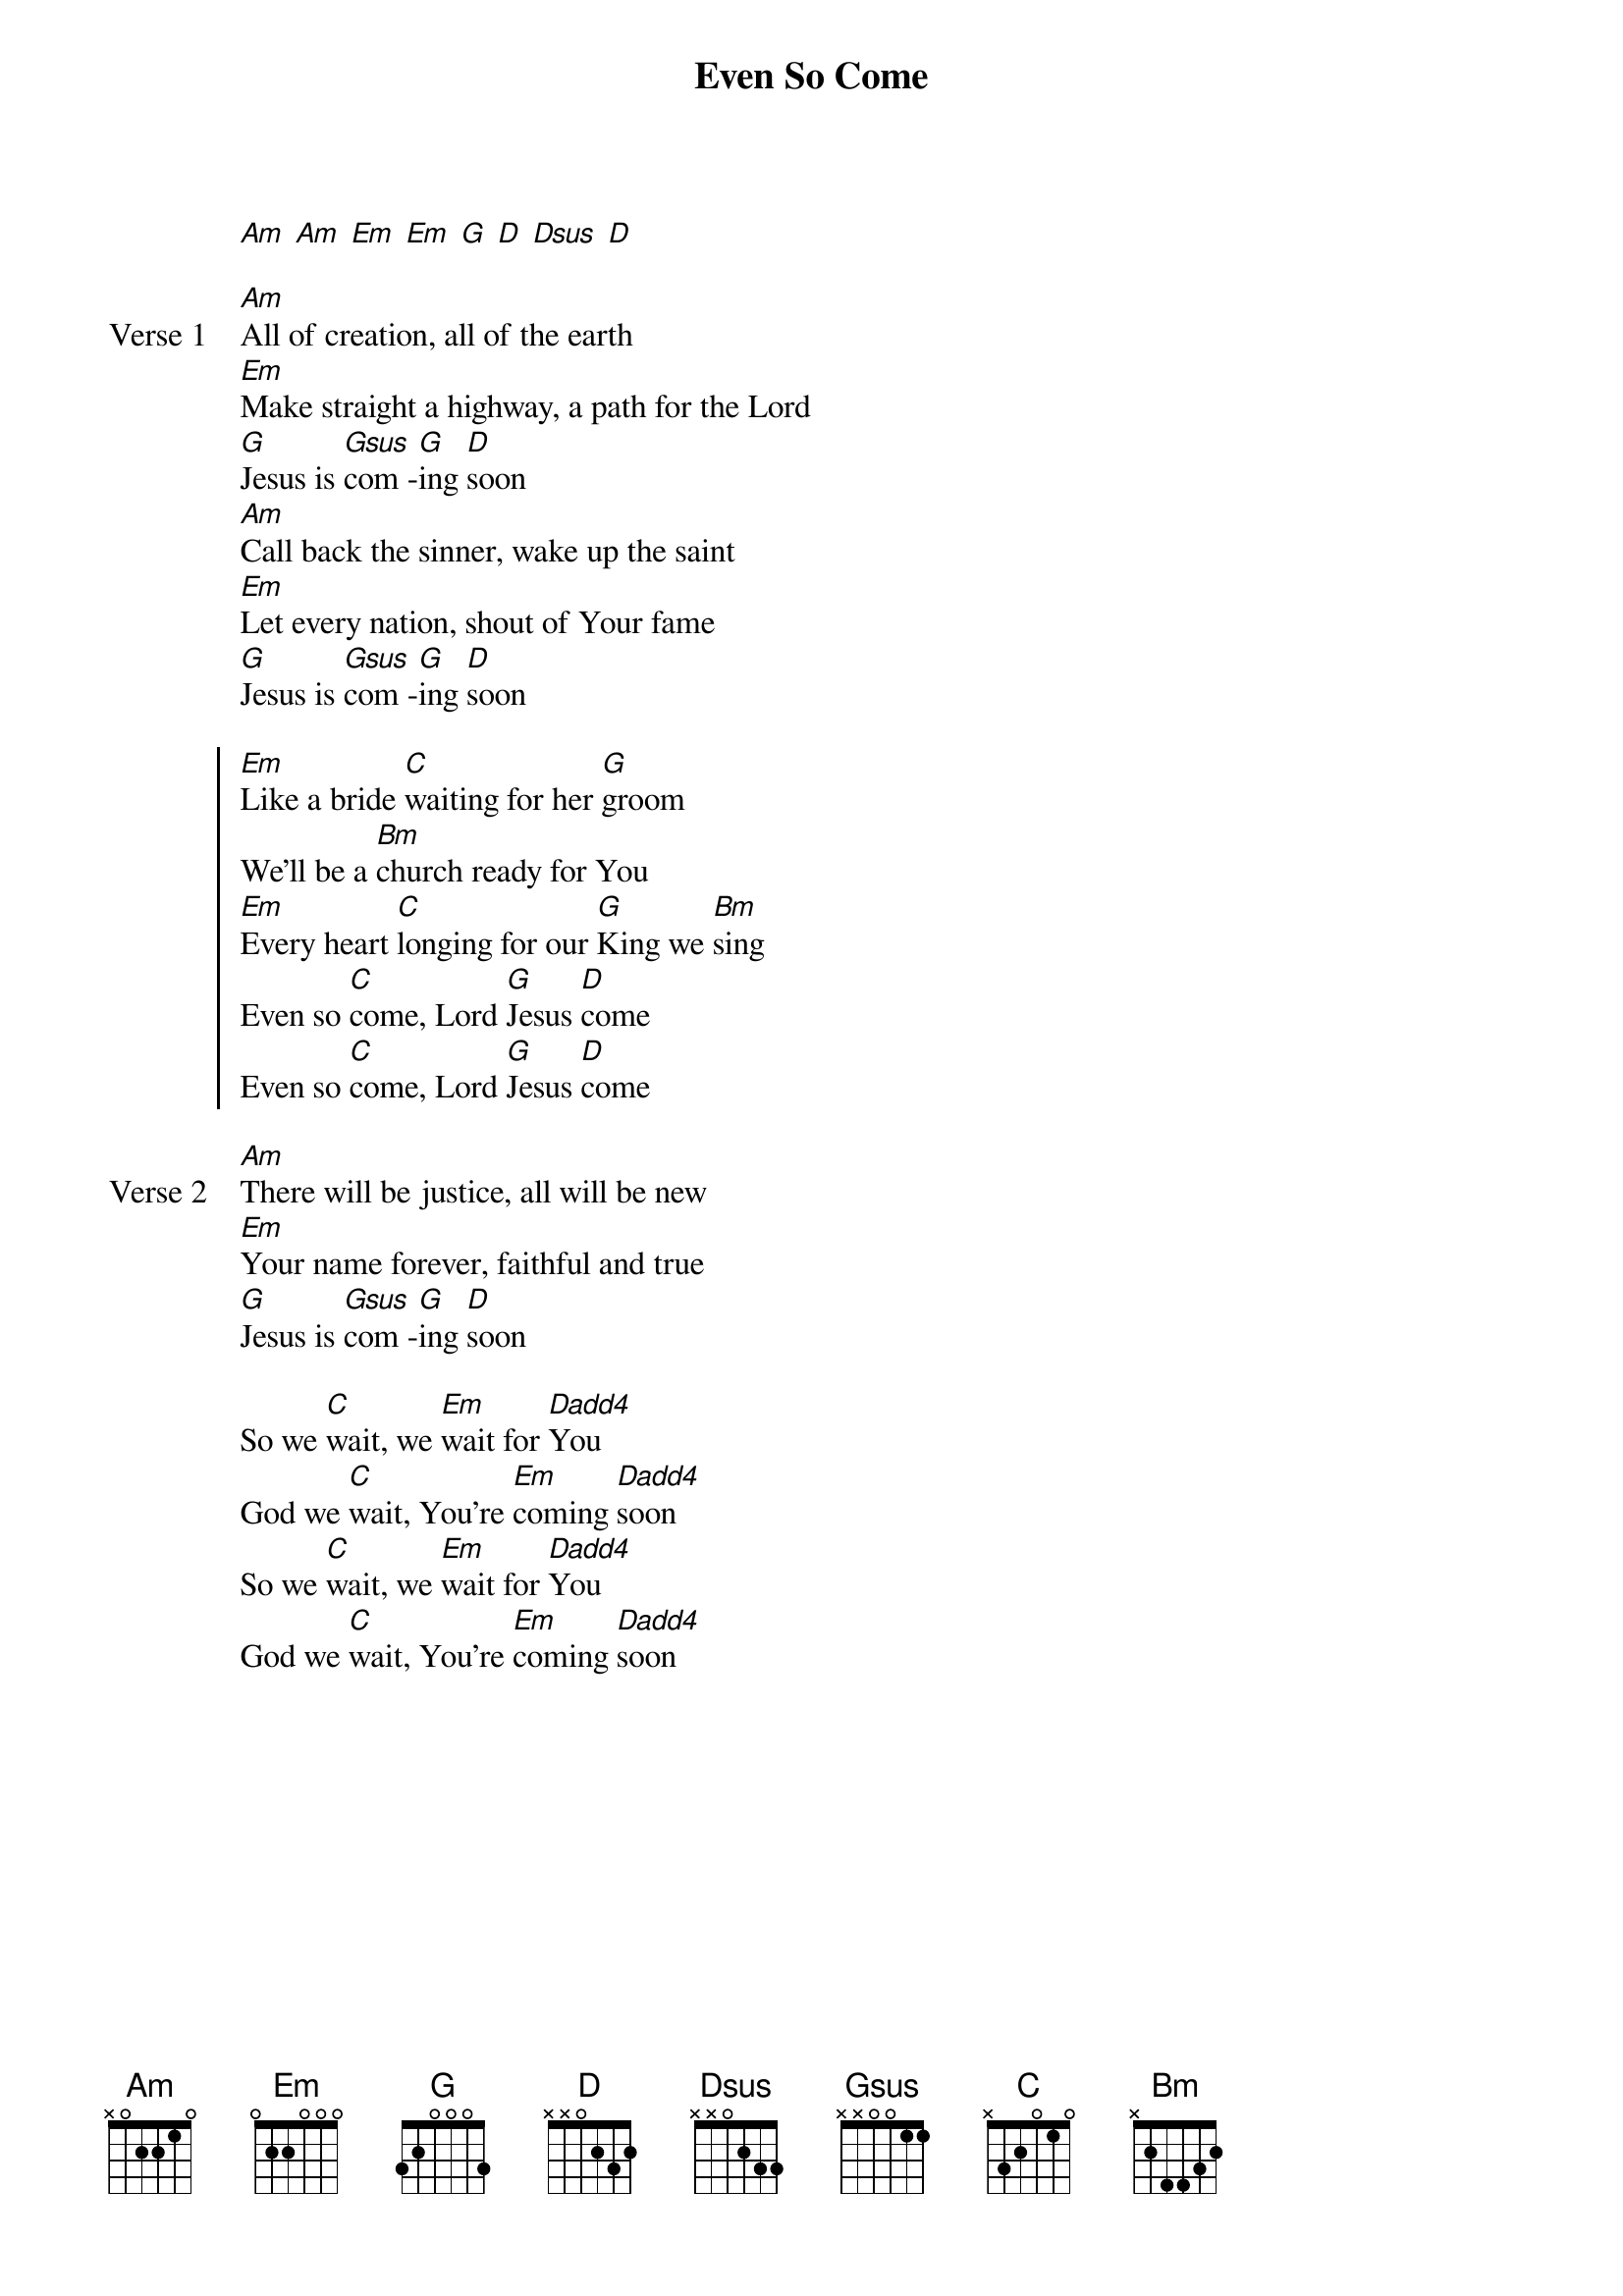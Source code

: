 {title: Even So Come}
{artist: Jason Ingram, Chris Tomlin, Jess Cates}
{key: G}
{tempo: 163}

{start_of_verse}
[Am] [Am] [Em] [Em] [G] [D] [Dsus] [D]
{end_of_verse}

{start_of_verse: Verse 1}
[Am]All of creation, all of the earth
[Em]Make straight a highway, a path for the Lord
[G]Jesus is [Gsus]com -[G]ing [D]soon
[Am]Call back the sinner, wake up the saint
[Em]Let every nation, shout of Your fame
[G]Jesus is [Gsus]com -[G]ing [D]soon
{end_of_verse}

{start_of_chorus}
[Em]Like a bride [C]waiting for her [G]groom
We'll be a [Bm]church ready for You
[Em]Every heart [C]longing for our [G]King we [Bm]sing
Even so [C]come, Lord [G]Jesus [D]come
Even so [C]come, Lord [G]Jesus [D]come
{end_of_chorus}

{start_of_verse: Verse 2}
[Am]There will be justice, all will be new
[Em]Your name forever, faithful and true
[G]Jesus is [Gsus]com -[G]ing [D]soon
{end_of_verse}

{start_of_bridge}
So we [C]wait, we [Em]wait for [Dadd4]You
God we [C]wait, You're [Em]coming [Dadd4]soon
So we [C]wait, we [Em]wait for [Dadd4]You
God we [C]wait, You're [Em]coming [Dadd4]soon
{end_of_bridge}

